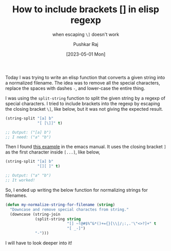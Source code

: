 #+TITLE: How to include brackets [] in elisp regexp
#+SUBTITLE: when escaping =\]= doesn't work
#+AUTHOR: Pushkar Raj
#+DATE: [2023-05-01 Mon]

Today I was trying to write an elisp function that converts a given string into a normalized filename. The idea was to remove all the special characters, replace the spaces with dashes =-=, and lower-case the entire thing.

I was using the =split-string= function to split the given string by a regexp of special characters. I tried to include brackets into the regexp by escaping the closing bracket =\]=, like below, but it was not giving the expected result.

#+begin_src emacs-lisp
  (string-split "[a] b"
                "[ [\]]" t)

  ;; Output: ("[a] b")
  ;; I need: ("a" "b")
#+end_src

Then I found [[https://www.gnu.org/software/emacs/manual/html_node/elisp/Regexp-Example.html][this example]] in the emacs manual. It uses the closing bracket =]= as the first character inside =[...]=, like below,

#+begin_src emacs-lisp
  (string-split "[a] b"
                "[][ ]" t)

  ;; Output: ("a" "b")
  ;; It worked!
#+end_src

So, I ended up writing the below function for normalizing strings for filenames.

#+begin_src emacs-lisp
  (defun my-normalize-string-for-filename (string)
    "Downcase and remove special charactes from string."
    (downcase (string-join
               (split-string string
                             "[] ~!@#$%^&*()+={}[\\|/;:,.'\"<>?]+" t
                             "[ _-]")
               "-")))
#+end_src

I will have to look deeper into it!
